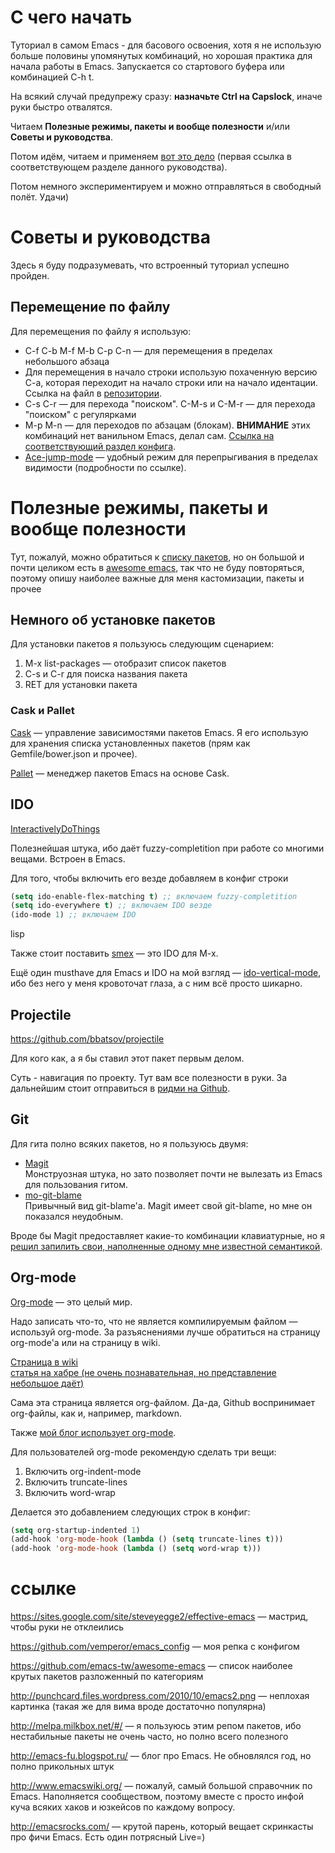 * С чего начать
Туториал в самом Emacs - для басового освоения, хотя я не использую больше половины упомянутых комбинаций, но хорошая практика для начала работы в Emacs. Запускается со стартового буфера или комбинацией C-h t.

На всякий случай предупрежу сразу: *назначьте Ctrl на Capslock*, иначе руки быстро отвалятся.

Читаем *Полезные режимы, пакеты и вообще полезности* и/или *Советы и руководства*.

Потом идём, читаем и применяем [[https://sites.google.com/site/steveyegge2/effective-emacs][вот это дело]] (первая ссылка в соответствующем разделе данного руководства).

Потом немного экспериментируем и можно отправляться в свободный полёт. Удачи)

* Советы и руководства
Здесь я буду подразумевать, что встроенный туториал успешно пройден.
** Перемещение по файлу
Для перемещения по файлу я использую:
- C-f C-b M-f M-b C-p C-n --- для перемещения в пределах небольшого абзаца
- Для перемещения в начало строки использую похаченную версию C-a, которая переходит на начало строки или на начало идентации. Ссылка на файл в [[https://github.com/vemperor/emacs_config/blob/master/.emacs.d/global/smart-line-beginning.el][репозитории]].
- C-s C-r --- для перехода "поиском". C-M-s и C-M-r --- для перехода "поиском" с регулярками
- M-p M-n --- для переходов по абзацам (блокам). *ВНИМАНИЕ* этих комбинаций нет ванильном Emacs, делал сам. [[https://github.com/vemperor/emacs_config/blob/master/.emacs.d/global/my-key-bindings.el#L20][Ссылка на соответствующий раздел конфига]].
- [[https://github.com/winterTTr/ace-jump-mode][Ace-jump-mode]] --- удобный режим для перепрыгивания в пределах видимости (подробности по ссылке).
* Полезные режимы, пакеты и вообще полезности
Тут, пожалуй, можно обратиться к [[https://github.com/vemperor/emacs_config/blob/master/.emacs.d/Cask][списку пакетов]], но он большой и почти целиком есть в [[https://github.com/emacs-tw/awesome-emacs][awesome emacs]], так что не буду повторяться, поэтому опишу наиболее важные для меня кастомизации, пакеты и прочее

** Немного об установке пакетов
Для установки пакетов я пользуюсь следующим сценарием:
1. M-x list-packages --- отобразит список пакетов
2. C-s и C-r для поиска названия пакета
3. RET для установки пакета

*** Cask и Pallet
[[https://github.com/cask/cask][Cask]] --- управление зависимостями пакетов Emacs. Я его использую для хранения списка установленных пакетов (прям как Gemfile/bower.json и прочее).

[[https://github.com/rdallasgray/pallet][Pallet]] --- менеджер пакетов Emacs на основе Cask.

** IDO
[[http://www.emacswiki.org/InteractivelyDoThings][InteractivelyDoThings]]

Полезнейшая штука, ибо даёт fuzzy-completition при работе со многими вещами. Встроен в Emacs.

Для того, чтобы включить его везде добавляем в конфиг строки

#+BEGIN_SRC lisp
(setq ido-enable-flex-matching t) ;; включаем fuzzy-completition
(setq ido-everywhere t) ;; включаем IDO везде
(ido-mode 1) ;; включаем IDO
#+END_SRC lisp

Также стоит поставить [[https://github.com/nonsequitur/smex][smex]] --- это IDO для M-x.

Ещё один musthave для Emacs и IDO на мой взгляд --- [[https://github.com/gempesaw/ido-vertical-mode.el][ido-vertical-mode]], ибо без него у меня кровоточат глаза, а с ним всё просто шикарно.

** Projectile
https://github.com/bbatsov/projectile

Для кого как, а я бы ставил этот пакет первым делом.

Суть - навигация по проекту. Тут вам все полезности в руки. За дальнейшим стоит отправиться в [[https://github.com/bbatsov/projectile/blob/master/README.md][ридми на Github]].

** Git
Для гита полно всяких пакетов, но я пользуюсь двумя:

- [[http://magit.github.io/][Magit]]\\
  Монструозная штука, но зато позволяет почти не вылезать из Emacs для пользования гитом.
- [[https://github.com/voins/mo-git-blame][mo-git-blame]]\\
  Привычный вид git-blame'а. Magit имеет свой git-blame, но мне он показался неудобным.

Вроде бы Magit предоставляет какие-то комбинации клавиатурные, но я [[https://github.com/vemperor/emacs_config/blob/master/.emacs.d/global/git-bindings.el][решил запилить свои, наполненные одному мне известной семантикой]].

** Org-mode
[[http://orgmode.org/][Org-mode]] --- это целый мир.

Надо записать что-то, что не является компилируемым файлом --- используй org-mode. За разъяснениями лучше обратиться на страницу org-mode'а или на страницу в wiki.

[[http://www.emacswiki.org/OrgMode][Страница в wiki]]\\
[[http://habrahabr.ru/post/105300/][статья на хабре (не очень познавательная, но представление небольшое даёт)]]

Сама эта страница является org-файлом. Да-да, Github воспринимает org-файлы, как и, например, markdown.

Также [[http://vemperor.github.io/Emacs/emacs-bloging.html][мой блог использует org-mode]].

Для пользователей org-mode рекомендую сделать три вещи:
1. Включить org-indent-mode
2. Включить truncate-lines
3. Включить word-wrap

Делается это добавлением следующих строк в конфиг:

#+begin_src lisp
(setq org-startup-indented 1)
(add-hook 'org-mode-hook (lambda () (setq truncate-lines t)))
(add-hook 'org-mode-hook (lambda () (setq word-wrap t)))
#+end_src
* ссылке
https://sites.google.com/site/steveyegge2/effective-emacs --- мастрид, чтобы руки не отклеились

https://github.com/vemperor/emacs_config --- моя репка с конфигом

https://github.com/emacs-tw/awesome-emacs --- список наиболее крутых пакетов разложенный по категориям

http://punchcard.files.wordpress.com/2010/10/emacs2.png --- неплохая картинка (такая же для вима вроде достаточно популярна)

http://melpa.milkbox.net/#/ --- я пользуюсь этим репом пакетов, ибо нестабильные пакеты не очень часто, но полно всего полезного

http://emacs-fu.blogspot.ru/ --- блог про Emacs. Не обновлялся год, но полно прикольных штук

http://www.emacswiki.org/ --- пожалуй, самый большой справочник по Emacs. Наполняется сообществом, поэтому вместе с просто инфой куча всяких хаков и юзкейсов по каждому вопросу.

http://emacsrocks.com/ --- крутой парень, который вещает скринкасты про фичи Emacs. Есть один потрясный Live=)
